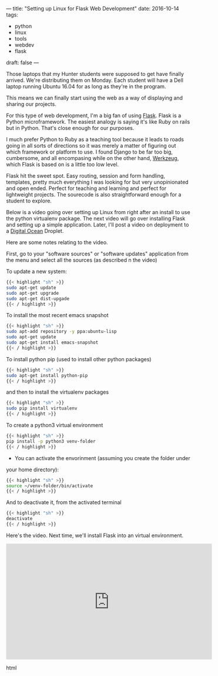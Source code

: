 ---
title: "Setting up Linux for Flask Web Development"
date: 2016-10-14
tags:
- python
- linux
- tools
- webdev
- flask
draft: false
---


Those laptops that my Hunter students were supposed to get have
finally arrived. We're distributing them on Monday. Each student will
have a Dell laptop running Ubuntu 16.04 for as long as they're in the
program.

This means we can finally start using the web as a way of displaying
and sharing our projects.

For this type of web development, I'm a big fan of using [[http://flask.pocoo.org][Flask]]. Flask
is a Python microframework. The easiest analogy is saying it's like
Ruby on rails but in Python. That's close enough for our purposes.

I much prefer Python to Ruby as a teaching tool because it leads to
roads going in all sorts of directions so it was merely a matter of
figuring out which framework or platform to use. I found Django to be
far too big, cumbersome, and all encompasing while on the other hand,
[[http://werkzeug.pocoo.org/][Werkzeug]], which Flask is based on is a little too low level.

Flask hit the sweet spot. Easy routing, session and form handling,
templates, pretty much everything I was looking for but very
unopinionated and open ended. Perfect for teaching and learning and
perfect for lightweight projects. The sourecode is also
straightforward enough for a student to explore.

Below is a video going over setting up Linux from right after an
install to use the python virtualenv package. The next video will go
over installing Flask and setting up a simple application. Later, I'll
post a video on deployment to a [[http://digitalocean.com][Digital Ocean]] Droplet.

Here are some notes relating to the video.

First, go to your "software sources" or "software updates"
application from the menu and select all the sources (as described n
the video)

To update a new system:
#+BEGIN_SRC sh
{{< highlight "sh" >}}
sudo apt-get update
sudo apt-get upgrade
sudo apt-get dist-upgade
{{< / highlight >}}
#+END_SRC

To install the most recent emacs snapshot
#+BEGIN_SRC sh
{{< highlight "sh" >}}
sudo apt-add repository -y ppa:ubuntu-lisp
sudo apt-get update
sudo apt-get install emacs-snapshot
{{< / highlight >}}
#+END_SRC

To install python pip (used to install other python packages)
#+BEGIN_SRC sh
{{< highlight "sh" >}}
sudo apt-get install python-pip
{{< / highlight >}}
#+END_SRC

and then to install the virtualenv packages
#+BEGIN_SRC sh
{{< highlight "sh" >}}
sudo pip install virtualenv
{{< / highlight >}}
#+END_SRC

To create a python3 virtual environment
#+BEGIN_SRC sh
{{< highlight "sh" >}}
pip install -p python3 venv-folder
{{< / highlight >}}
#+END_SRC

- You can activate the envorinment (assuming you create the folder under
your home directory):
#+BEGIN_SRC sh
{{< highlight "sh" >}}
source ~/venv-folder/bin/activate
{{< / highlight >}}
#+END_SRC

And to deactivate it, from the activated terminal
#+BEGIN_SRC sh
{{< highlight "sh" >}}
deactivate
{{< / highlight >}}
#+END_SRC

Here's the video. Next time, we'll install Flask into an virtual
environment.

#+begin_export html
 <iframe width="560" height="315" src="https://www.youtube.com/embed/cEqB4pkR1c4" frameborder="0" allowfullscreen></iframe>
 #+end_export html
 
